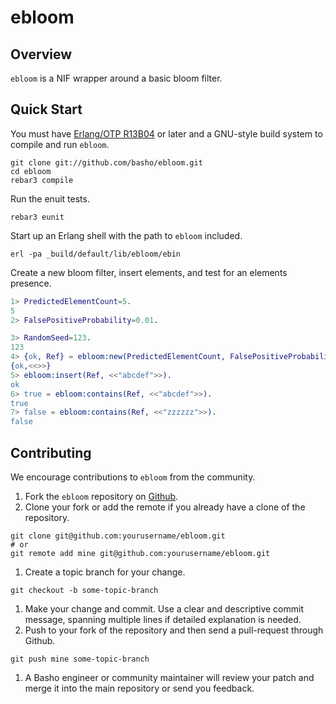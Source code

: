 * ebloom
** Overview

=ebloom= is a NIF wrapper around a basic bloom filter.

** Quick Start
   You must have [[http://erlang.org/download.html][Erlang/OTP R13B04]] or later and a GNU-style build
   system to compile and run =ebloom=.

#+BEGIN_SRC shell
git clone git://github.com/basho/ebloom.git
cd ebloom
rebar3 compile
#+END_SRC

   Run the enuit tests.

#+BEGIN_SRC shell
rebar3 eunit
#+END_SRC

   Start up an Erlang shell with the path to =ebloom= included.

#+BEGIN_SRC shell
erl -pa _build/default/lib/ebloom/ebin
#+END_SRC

   Create a new bloom filter, insert elements, and test for an
   elements presence.

#+BEGIN_SRC erlang
1> PredictedElementCount=5.
5
2> FalsePositiveProbability=0.01.

3> RandomSeed=123.
123
4> {ok, Ref} = ebloom:new(PredictedElementCount, FalsePositiveProbability, RandomSeed).
{ok,<<>>}
5> ebloom:insert(Ref, <<"abcdef">>).
ok
6> true = ebloom:contains(Ref, <<"abcdef">>).
true
7> false = ebloom:contains(Ref, <<"zzzzzz">>).
false
#+END_SRC

** Contributing
   We encourage contributions to =ebloom= from the community.

   1) Fork the =ebloom= repository on [[https://github.com/basho/ebloom][Github]].
   2) Clone your fork or add the remote if you already have a clone of
      the repository.
#+BEGIN_SRC shell
git clone git@github.com:yourusername/ebloom.git
# or
git remote add mine git@github.com:yourusername/ebloom.git
#+END_SRC
   3) Create a topic branch for your change.
#+BEGIN_SRC shell
git checkout -b some-topic-branch
#+END_SRC
   4) Make your change and commit. Use a clear and descriptive commit
      message, spanning multiple lines if detailed explanation is
      needed.
   5) Push to your fork of the repository and then send a pull-request
      through Github.
#+BEGIN_SRC shell
git push mine some-topic-branch
#+END_SRC
   6) A Basho engineer or community maintainer will review your patch
      and merge it into the main repository or send you feedback.
